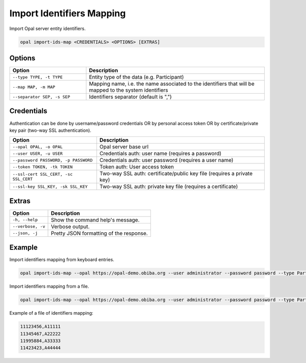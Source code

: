 Import Identifiers Mapping
==========================

Import Opal server entity identifiers.

.. code-block:: bash

  opal import-ids-map <CREDENTIALS> <OPTIONS> [EXTRAS]

Options
-------

.. list-table::
   :widths: 30 70
   :header-rows: 1

   * - Option
     - Description
   * - ``--type TYPE, -t TYPE``
     - Entity type of the data (e.g. Participant)
   * - ``--map MAP, -m MAP``
     - Mapping name, i.e. the name associated to the identifiers that will be mapped to the system identifiers
   * - ``--separator SEP, -s SEP``
     - Identifiers separator (default is ",")

Credentials
-----------

Authentication can be done by username/password credentials OR by personal access token OR by certificate/private key pair (two-way SSL authentication).

===================================== ====================================
Option                                Description
===================================== ====================================
``--opal OPAL, -o OPAL``              Opal server base url
``--user USER, -u USER``              Credentials auth: user name (requires a password)
``--password PASSWORD, -p PASSWORD``  Credentials auth: user password (requires a user name)
``--token TOKEN, -tk TOKEN``          Token auth: User access token
``--ssl-cert SSL_CERT, -sc SSL_CERT`` Two-way SSL auth: certificate/public key file (requires a private key)
``--ssl-key SSL_KEY, -sk SSL_KEY``    Two-way SSL auth: private key file (requires a certificate)
===================================== ====================================

Extras
------

================= =================
Option            Description
================= =================
``-h, --help``    Show the command help's message.
``--verbose, -v`` Verbose output.
``--json, -j``    Pretty JSON formatting of the response.
================= =================

Example
-------

Import identifiers mapping from keyboard entries.

.. code-block:: bash

  opal import-ids-map --opal https://opal-demo.obiba.org --user administrator --password password --type Participant --map foo

Import identifiers mapping from a file.

.. code-block:: bash

  opal import-ids-map --opal https://opal-demo.obiba.org --user administrator --password password --type Participant --map foo < idsmap.txt

Example of a file of identifiers mapping:

.. code-block:: text

  11123456,A11111
  11345467,A22222
  11995884,A33333
  11423423,A44444
